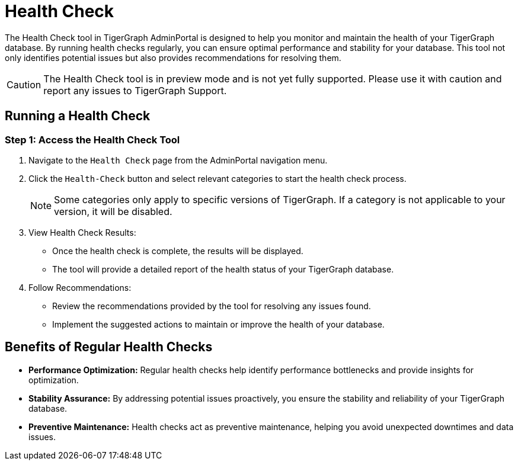 = Health Check
:experimental:

The Health Check tool in TigerGraph AdminPortal is designed to help you monitor and maintain the health of your TigerGraph database. By running health checks regularly, you can ensure optimal performance and stability for your database. This tool not only identifies potential issues but also provides recommendations for resolving them.

[CAUTION]
====
The Health Check tool is in preview mode and is not yet fully supported. Please use it with caution and report any issues to TigerGraph Support.
====

== Running a Health Check

=== Step 1: Access the Health Check Tool

1. Navigate to the `Health Check` page from the AdminPortal navigation menu.

2. Click the `Health-Check` button and select relevant categories to start the health check process.

+
[NOTE]
====
Some categories only apply to specific versions of TigerGraph. If a category is not applicable to your version, it will be disabled.
====

3. View Health Check Results:
   - Once the health check is complete, the results will be displayed.
   - The tool will provide a detailed report of the health status of your TigerGraph database.

4. Follow Recommendations:
   - Review the recommendations provided by the tool for resolving any issues found.
   - Implement the suggested actions to maintain or improve the health of your database.


== Benefits of Regular Health Checks

- **Performance Optimization:**
  Regular health checks help identify performance bottlenecks and provide insights for optimization.

- **Stability Assurance:**
  By addressing potential issues proactively, you ensure the stability and reliability of your TigerGraph database.

- **Preventive Maintenance:**
  Health checks act as preventive maintenance, helping you avoid unexpected downtimes and data issues.
